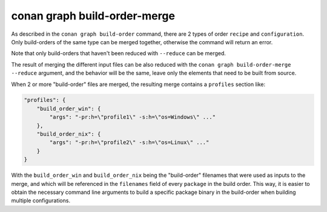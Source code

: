 conan graph build-order-merge     
=============================

.. autocommand::
    :command: conan graph build-order-merge -h


As described in the ``conan graph build-order`` command, there are 2 types of order ``recipe`` and ``configuration``.
Only build-orders of the same type can be merged together, otherwise the command will return an error.

Note that only build-orders that haven't been reduced with ``--reduce`` can be merged.

The result of merging the different input files can be also reduced with the ``conan graph build-order-merge --reduce``
argument, and the behavior will be the same, leave only the elements that need to be built from source.
 

When 2 or more "build-order" files are merged, the resulting merge contains a ``profiles`` section like:

.. code-block:: json

    "profiles": {
        "build_order_win": {
            "args": "-pr:h=\"profile1\" -s:h=\"os=Windows\" ..."
        },
        "build_order_nix": {
            "args": "-pr:h=\"profile2\" -s:h=\"os=Linux\" ..."
        }
    }

With the ``build_order_win`` and ``build_order_nix`` being the "build-order" filenames that were used as inputs to the merge, and which will be referenced in the ``filenames`` field of every ``package`` in the build order. This way, it is easier to obtain the necessary command line arguments to build a specific package binary in the build-order when building multiple configurations.
          